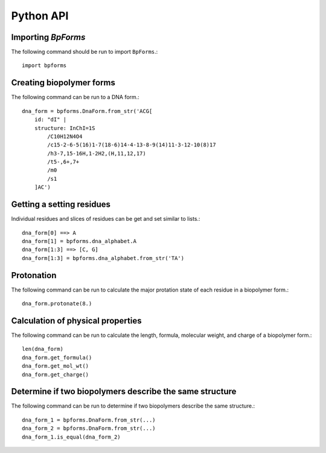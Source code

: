 .. _python_api:

Python API
----------


Importing `BpForms`
^^^^^^^^^^^^^^^^^^^

The following command should be run to import ``BpForms``.::

    import bpforms


Creating biopolymer forms
^^^^^^^^^^^^^^^^^^^^^^^^^

The following command can be run to a DNA form.::

    dna_form = bpforms.DnaForm.from_str('ACG[
        id: "dI" | 
        structure: InChI=1S
            /C10H12N4O4
            /c15-2-6-5(16)1-7(18-6)14-4-13-8-9(14)11-3-12-10(8)17
            /h3-7,15-16H,1-2H2,(H,11,12,17)
            /t5-,6+,7+
            /m0
            /s1
        ]AC')


Getting a setting residues
^^^^^^^^^^^^^^^^^^^^^^^^^^
Individual residues and slices of residues can be get and set similar to lists.::

    dna_form[0] ==> A
    dna_form[1] = bpforms.dna_alphabet.A
    dna_form[1:3] ==> [C, G]
    dna_form[1:3] = bpforms.dna_alphabet.from_str('TA')


Protonation
^^^^^^^^^^^
The following command can be run to calculate the major protation state of each residue in a biopolymer form.::

    dna_form.protonate(8.)


Calculation of physical properties
^^^^^^^^^^^^^^^^^^^^^^^^^^^^^^^^^^
The following command can be run to calculate the length, formula, molecular weight, and charge of a biopolymer form.::

    len(dna_form)
    dna_form.get_formula()
    dna_form.get_mol_wt()
    dna_form.get_charge()


Determine if two biopolymers describe the same structure
^^^^^^^^^^^^^^^^^^^^^^^^^^^^^^^^^^^^^^^^^^^^^^^^^^^^^^^^
The following command can be run to determine if two biopolymers describe the same structure.::

    dna_form_1 = bpforms.DnaForm.from_str(...)
    dna_form_2 = bpforms.DnaForm.from_str(...)
    dna_form_1.is_equal(dna_form_2)
